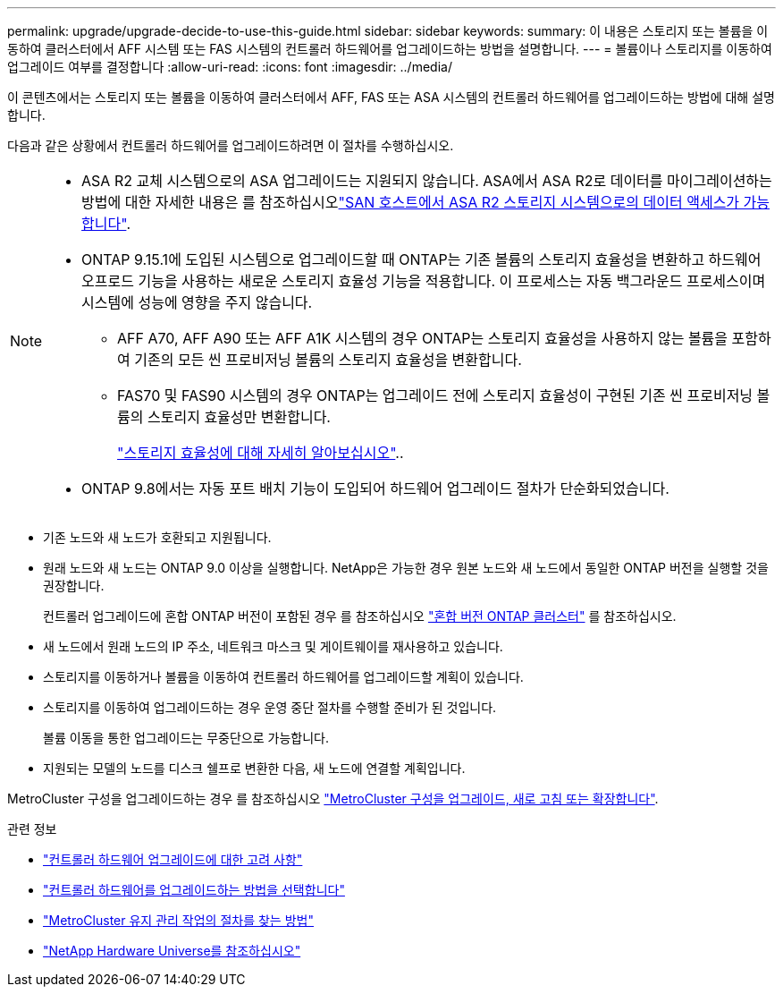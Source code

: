 ---
permalink: upgrade/upgrade-decide-to-use-this-guide.html 
sidebar: sidebar 
keywords:  
summary: 이 내용은 스토리지 또는 볼륨을 이동하여 클러스터에서 AFF 시스템 또는 FAS 시스템의 컨트롤러 하드웨어를 업그레이드하는 방법을 설명합니다. 
---
= 볼륨이나 스토리지를 이동하여 업그레이드 여부를 결정합니다
:allow-uri-read: 
:icons: font
:imagesdir: ../media/


[role="lead"]
이 콘텐츠에서는 스토리지 또는 볼륨을 이동하여 클러스터에서 AFF, FAS 또는 ASA 시스템의 컨트롤러 하드웨어를 업그레이드하는 방법에 대해 설명합니다.

다음과 같은 상황에서 컨트롤러 하드웨어를 업그레이드하려면 이 절차를 수행하십시오.

[NOTE]
====
* ASA R2 교체 시스템으로의 ASA 업그레이드는 지원되지 않습니다. ASA에서 ASA R2로 데이터를 마이그레이션하는 방법에 대한 자세한 내용은 를 참조하십시오link:https://docs.netapp.com/us-en/asa-r2/install-setup/set-up-data-access.html["SAN 호스트에서 ASA R2 스토리지 시스템으로의 데이터 액세스가 가능합니다"^].
* ONTAP 9.15.1에 도입된 시스템으로 업그레이드할 때 ONTAP는 기존 볼륨의 스토리지 효율성을 변환하고 하드웨어 오프로드 기능을 사용하는 새로운 스토리지 효율성 기능을 적용합니다. 이 프로세스는 자동 백그라운드 프로세스이며 시스템에 성능에 영향을 주지 않습니다.
+
** AFF A70, AFF A90 또는 AFF A1K 시스템의 경우 ONTAP는 스토리지 효율성을 사용하지 않는 볼륨을 포함하여 기존의 모든 씬 프로비저닝 볼륨의 스토리지 효율성을 변환합니다.
** FAS70 및 FAS90 시스템의 경우 ONTAP는 업그레이드 전에 스토리지 효율성이 구현된 기존 씬 프로비저닝 볼륨의 스토리지 효율성만 변환합니다.
+
link:https://docs.netapp.com/us-en/ontap/concepts/builtin-storage-efficiency-concept.html["스토리지 효율성에 대해 자세히 알아보십시오"^]..



* ONTAP 9.8에서는 자동 포트 배치 기능이 도입되어 하드웨어 업그레이드 절차가 단순화되었습니다.


====
* 기존 노드와 새 노드가 호환되고 지원됩니다.
* 원래 노드와 새 노드는 ONTAP 9.0 이상을 실행합니다. NetApp은 가능한 경우 원본 노드와 새 노드에서 동일한 ONTAP 버전을 실행할 것을 권장합니다.
+
컨트롤러 업그레이드에 혼합 ONTAP 버전이 포함된 경우 를 참조하십시오 https://docs.netapp.com/us-en/ontap/upgrade/concept_mixed_version_requirements.html["혼합 버전 ONTAP 클러스터"^] 를 참조하십시오.

* 새 노드에서 원래 노드의 IP 주소, 네트워크 마스크 및 게이트웨이를 재사용하고 있습니다.
* 스토리지를 이동하거나 볼륨을 이동하여 컨트롤러 하드웨어를 업그레이드할 계획이 있습니다.
* 스토리지를 이동하여 업그레이드하는 경우 운영 중단 절차를 수행할 준비가 된 것입니다.
+
볼륨 이동을 통한 업그레이드는 무중단으로 가능합니다.

* 지원되는 모델의 노드를 디스크 쉘프로 변환한 다음, 새 노드에 연결할 계획입니다.


MetroCluster 구성을 업그레이드하는 경우 를 참조하십시오 https://docs.netapp.com/us-en/ontap-metrocluster/upgrade/concept_choosing_an_upgrade_method_mcc.html["MetroCluster 구성을 업그레이드, 새로 고침 또는 확장합니다"^].

.관련 정보
* link:upgrade-considerations.html["컨트롤러 하드웨어 업그레이드에 대한 고려 사항"]
* link:../choose_controller_upgrade_procedure.html["컨트롤러 하드웨어를 업그레이드하는 방법을 선택합니다"]
* https://docs.netapp.com/us-en/ontap-metrocluster/maintain/concept_where_to_find_procedures_for_mcc_maintenance_tasks.html["MetroCluster 유지 관리 작업의 절차를 찾는 방법"^]
* https://hwu.netapp.com["NetApp Hardware Universe를 참조하십시오"^]


